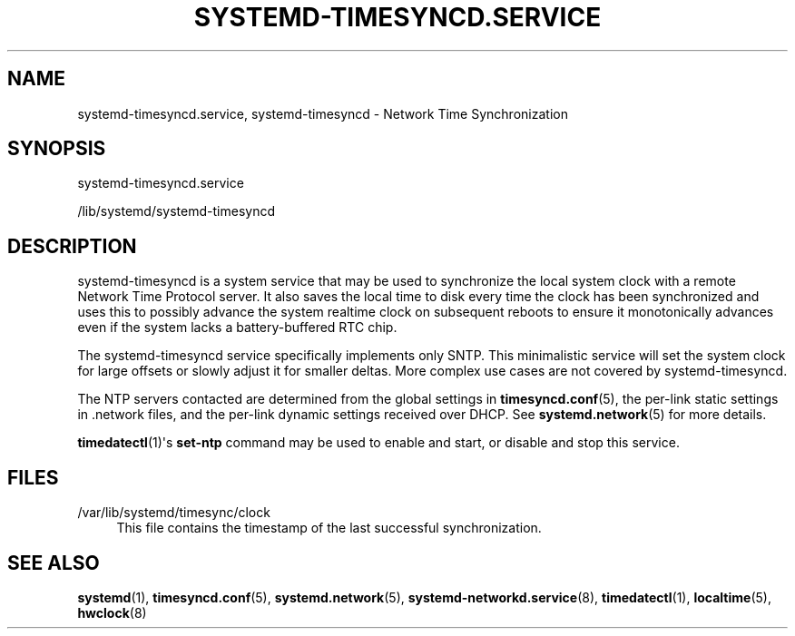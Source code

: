 '\" t
.TH "SYSTEMD\-TIMESYNCD\&.SERVICE" "8" "" "systemd 238" "systemd-timesyncd.service"
.\" -----------------------------------------------------------------
.\" * Define some portability stuff
.\" -----------------------------------------------------------------
.\" ~~~~~~~~~~~~~~~~~~~~~~~~~~~~~~~~~~~~~~~~~~~~~~~~~~~~~~~~~~~~~~~~~
.\" http://bugs.debian.org/507673
.\" http://lists.gnu.org/archive/html/groff/2009-02/msg00013.html
.\" ~~~~~~~~~~~~~~~~~~~~~~~~~~~~~~~~~~~~~~~~~~~~~~~~~~~~~~~~~~~~~~~~~
.ie \n(.g .ds Aq \(aq
.el       .ds Aq '
.\" -----------------------------------------------------------------
.\" * set default formatting
.\" -----------------------------------------------------------------
.\" disable hyphenation
.nh
.\" disable justification (adjust text to left margin only)
.ad l
.\" -----------------------------------------------------------------
.\" * MAIN CONTENT STARTS HERE *
.\" -----------------------------------------------------------------
.SH "NAME"
systemd-timesyncd.service, systemd-timesyncd \- Network Time Synchronization
.SH "SYNOPSIS"
.PP
systemd\-timesyncd\&.service
.PP
/lib/systemd/systemd\-timesyncd
.SH "DESCRIPTION"
.PP
systemd\-timesyncd
is a system service that may be used to synchronize the local system clock with a remote Network Time Protocol server\&. It also saves the local time to disk every time the clock has been synchronized and uses this to possibly advance the system realtime clock on subsequent reboots to ensure it monotonically advances even if the system lacks a battery\-buffered RTC chip\&.
.PP
The
systemd\-timesyncd
service specifically implements only SNTP\&. This minimalistic service will set the system clock for large offsets or slowly adjust it for smaller deltas\&. More complex use cases are not covered by
systemd\-timesyncd\&.
.PP
The NTP servers contacted are determined from the global settings in
\fBtimesyncd.conf\fR(5), the per\-link static settings in
\&.network
files, and the per\-link dynamic settings received over DHCP\&. See
\fBsystemd.network\fR(5)
for more details\&.
.PP
\fBtimedatectl\fR(1)\*(Aqs
\fBset\-ntp\fR
command may be used to enable and start, or disable and stop this service\&.
.SH "FILES"
.PP
/var/lib/systemd/timesync/clock
.RS 4
This file contains the timestamp of the last successful synchronization\&.
.RE
.SH "SEE ALSO"
.PP
\fBsystemd\fR(1),
\fBtimesyncd.conf\fR(5),
\fBsystemd.network\fR(5),
\fBsystemd-networkd.service\fR(8),
\fBtimedatectl\fR(1),
\fBlocaltime\fR(5),
\fBhwclock\fR(8)
